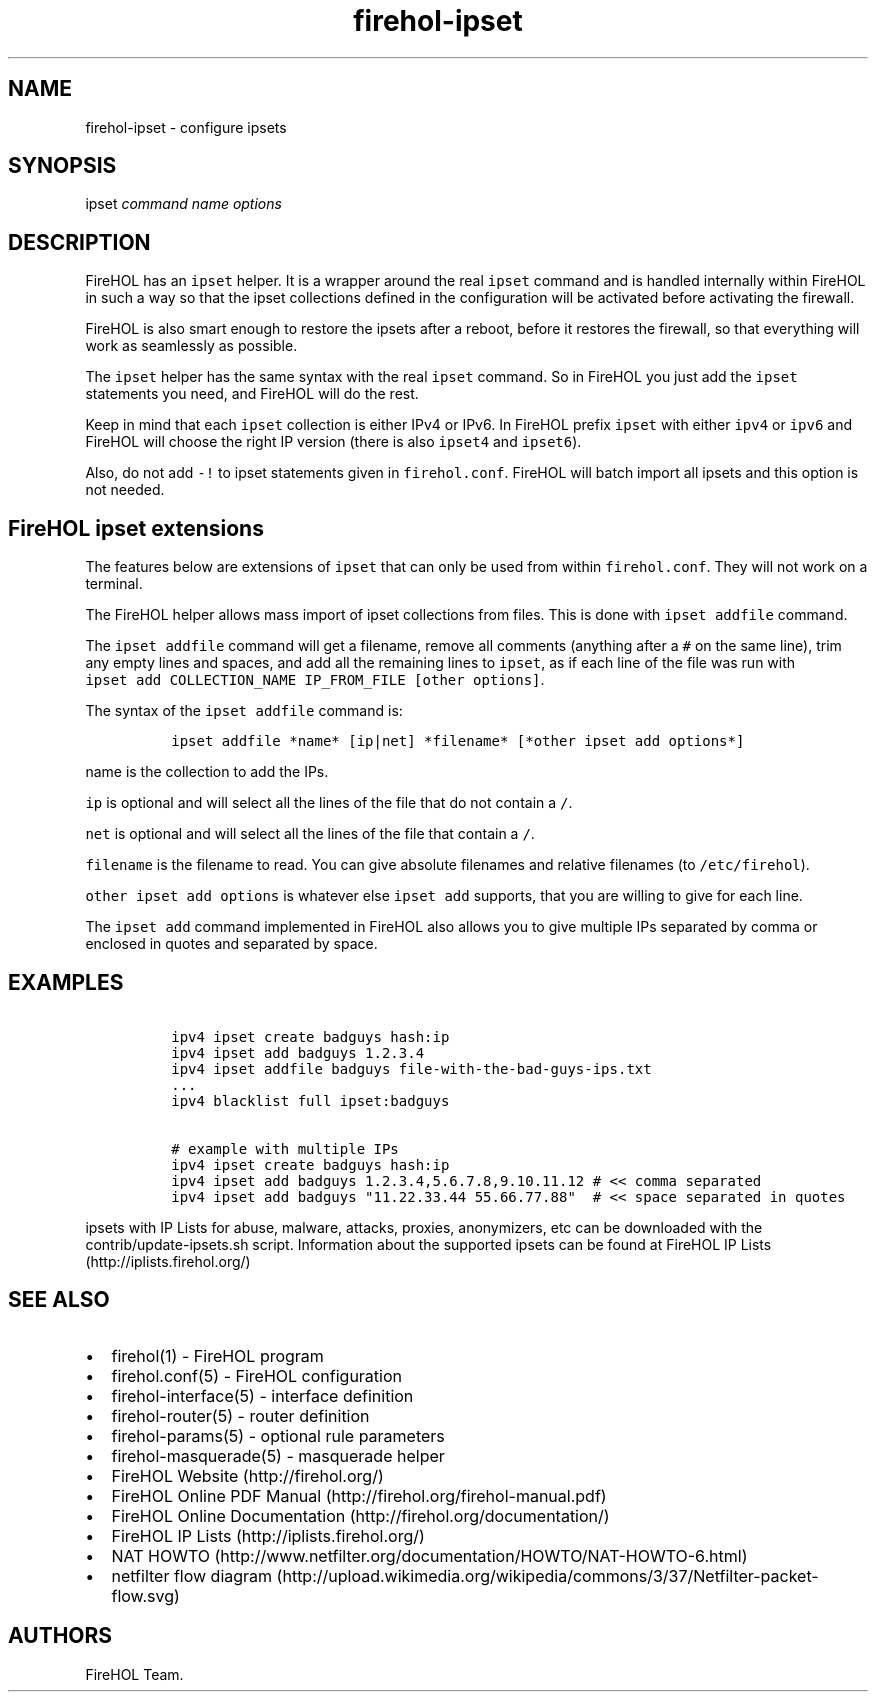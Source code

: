 .TH "firehol\-ipset" "5" "Built 20 Aug 2017" "FireHOL Reference" "3.1.4"
.nh
.SH NAME
.PP
firehol\-ipset \- configure ipsets
.SH SYNOPSIS
.PP
ipset \f[I]command\f[] \f[I]name\f[] \f[I]options\f[]
.SH DESCRIPTION
.PP
FireHOL has an \f[C]ipset\f[] helper.
It is a wrapper around the real \f[C]ipset\f[] command and is handled
internally within FireHOL in such a way so that the ipset collections
defined in the configuration will be activated before activating the
firewall.
.PP
FireHOL is also smart enough to restore the ipsets after a reboot,
before it restores the firewall, so that everything will work as
seamlessly as possible.
.PP
The \f[C]ipset\f[] helper has the same syntax with the real
\f[C]ipset\f[] command.
So in FireHOL you just add the \f[C]ipset\f[] statements you need, and
FireHOL will do the rest.
.PP
Keep in mind that each \f[C]ipset\f[] collection is either IPv4 or IPv6.
In FireHOL prefix \f[C]ipset\f[] with either \f[C]ipv4\f[] or
\f[C]ipv6\f[] and FireHOL will choose the right IP version (there is
also \f[C]ipset4\f[] and \f[C]ipset6\f[]).
.PP
Also, do not add \f[C]\-!\f[] to ipset statements given in
\f[C]firehol.conf\f[].
FireHOL will batch import all ipsets and this option is not needed.
.SH FireHOL ipset extensions
.PP
The features below are extensions of \f[C]ipset\f[] that can only be
used from within \f[C]firehol.conf\f[].
They will not work on a terminal.
.PP
The FireHOL helper allows mass import of ipset collections from files.
This is done with \f[C]ipset\ addfile\f[] command.
.PP
The \f[C]ipset\ addfile\f[] command will get a filename, remove all
comments (anything after a \f[C]#\f[] on the same line), trim any empty
lines and spaces, and add all the remaining lines to \f[C]ipset\f[], as
if each line of the file was run with
\f[C]ipset\ add\ COLLECTION_NAME\ IP_FROM_FILE\ [other\ options]\f[].
.PP
The syntax of the \f[C]ipset\ addfile\f[] command is:
.IP
.nf
\f[C]
\ ipset\ addfile\ *name*\ [ip|net]\ *filename*\ [*other\ ipset\ add\ options*]
\f[]
.fi
.PP
\f[C]name\f[] is the collection to add the IPs.
.PP
\f[C]ip\f[] is optional and will select all the lines of the file that
do not contain a \f[C]/\f[].
.PP
\f[C]net\f[] is optional and will select all the lines of the file that
contain a \f[C]/\f[].
.PP
\f[C]filename\f[] is the filename to read.
You can give absolute filenames and relative filenames (to
\f[C]/etc/firehol\f[]).
.PP
\f[C]other\ ipset\ add\ options\f[] is whatever else \f[C]ipset\ add\f[]
supports, that you are willing to give for each line.
.PP
The \f[C]ipset\ add\f[] command implemented in FireHOL also allows you
to give multiple IPs separated by comma or enclosed in quotes and
separated by space.
.SH EXAMPLES
.IP
.nf
\f[C]
\ ipv4\ ipset\ create\ badguys\ hash:ip
\ ipv4\ ipset\ add\ badguys\ 1.2.3.4
\ ipv4\ ipset\ addfile\ badguys\ file\-with\-the\-bad\-guys\-ips.txt
\ ...
\ ipv4\ blacklist\ full\ ipset:badguys

\ #\ example\ with\ multiple\ IPs
\ ipv4\ ipset\ create\ badguys\ hash:ip
\ ipv4\ ipset\ add\ badguys\ 1.2.3.4,5.6.7.8,9.10.11.12\ #\ <<\ comma\ separated
\ ipv4\ ipset\ add\ badguys\ "11.22.33.44\ 55.66.77.88"\ \ #\ <<\ space\ separated\ in\ quotes
\f[]
.fi
.PP
ipsets with IP Lists for abuse, malware, attacks, proxies, anonymizers,
etc can be downloaded with the contrib/update\-ipsets.sh script.
Information about the supported ipsets can be found at FireHOL IP
Lists (http://iplists.firehol.org/)
.SH SEE ALSO
.IP \[bu] 2
firehol(1) \- FireHOL program
.IP \[bu] 2
firehol.conf(5) \- FireHOL configuration
.IP \[bu] 2
firehol\-interface(5) \- interface definition
.IP \[bu] 2
firehol\-router(5) \- router definition
.IP \[bu] 2
firehol\-params(5) \- optional rule parameters
.IP \[bu] 2
firehol\-masquerade(5) \- masquerade helper
.IP \[bu] 2
FireHOL Website (http://firehol.org/)
.IP \[bu] 2
FireHOL Online PDF Manual (http://firehol.org/firehol-manual.pdf)
.IP \[bu] 2
FireHOL Online Documentation (http://firehol.org/documentation/)
.IP \[bu] 2
FireHOL IP Lists (http://iplists.firehol.org/)
.IP \[bu] 2
NAT
HOWTO (http://www.netfilter.org/documentation/HOWTO/NAT-HOWTO-6.html)
.IP \[bu] 2
netfilter flow
diagram (http://upload.wikimedia.org/wikipedia/commons/3/37/Netfilter-packet-flow.svg)
.SH AUTHORS
FireHOL Team.
